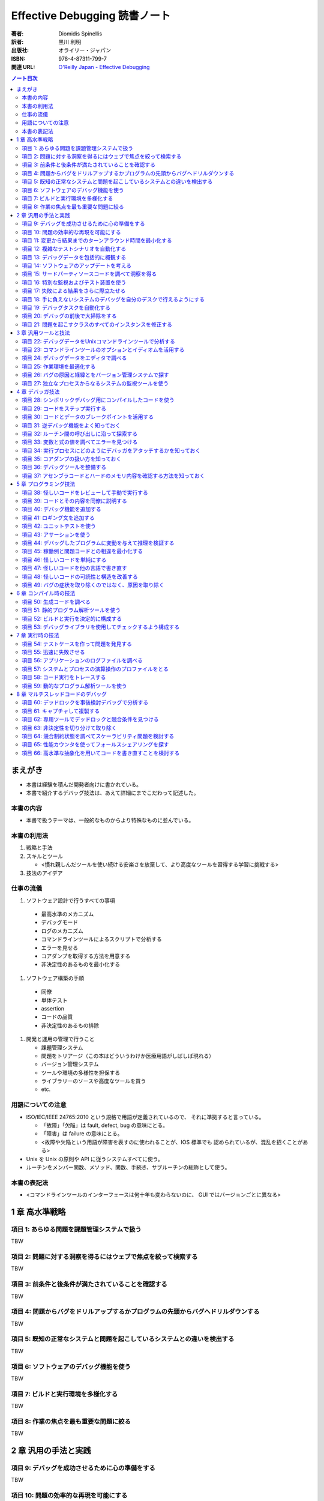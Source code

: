 ======================================================================
Effective Debugging 読書ノート
======================================================================

:著者: Diomidis Spinellis
:訳者: 黒川 利明
:出版社: オライリー・ジャパン
:ISBN: 978-4-87311-799-7
:関連 URL: `O'Reilly Japan - Effective Debugging <https://www.oreilly.co.jp/books/9784873117997/>`__

.. contents:: ノート目次

まえがき
======================================================================
* 本書は経験を積んだ開発者向けに書かれている。
* 本書で紹介するデバッグ技法は、あえて詳細にまでこだわって記述した。

本書の内容
----------------------------------------------------------------------
* 本書で扱うテーマは、一般的なものからより特殊なものに並んでいる。

本書の利用法
----------------------------------------------------------------------
#. 戦略と手法
#. スキルとツール

   * <慣れ親しんだツールを使い続ける安楽さを放棄して、より高度なツールを習得する学習に挑戦する>

#. 技法のアイデア

仕事の流儀
----------------------------------------------------------------------
#. ソフトウェア設計で行うすべての事項

  * 最高水準のメカニズム
  * デバッグモード
  * ログのメカニズム
  * コマンドラインツールによるスクリプトで分析する
  * エラーを見せる
  * コアダンプを取得する方法を用意する
  * 非決定性のあるものを最小化する

#. ソフトウェア構築の手順

  * 同僚
  * 単体テスト
  * assertion
  * コードの品質
  * 非決定性のあるもの排除

#. 開発と運用の管理で行うこと

   * 課題管理システム
   * 問題をトリアージ（この本はどういうわけか医療用語がしばしば現れる）
   * バージョン管理システム
   * ツールや環境の多様性を担保する
   * ライブラリーのソースや高度なツールを買う
   * etc.

用語についての注意
----------------------------------------------------------------------
* ISO/IEC/IEEE 24765:2010 という規格で用語が定義されているので、
  それに準拠すると言っている。

  * 「故障」「欠陥」は fault, defect, bug の意味にとる。
  * 「障害」は failure の意味にとる。
  * <故障や欠陥という用語が障害を表すのに使われることが、IOS 標準でも
    認められているが、混乱を招くことがある>

* Unix を Unix の原則や API に従うシステムすべてに使う。
* ルーチンをメンバー関数、メソッド、関数、手続き、サブルーチンの総称として使う。

本書の表記法
----------------------------------------------------------------------
* <コマンドラインツールのインターフェースは何十年も変わらないのに、
  GUI ではバージョンごとに異なる>

1 章 高水準戦略
======================================================================

項目 1: あらゆる問題を課題管理システムで扱う
----------------------------------------------------------------------
TBW

項目 2: 問題に対する洞察を得るにはウェブで焦点を絞って検索する
----------------------------------------------------------------------
TBW

項目 3: 前条件と後条件が満たされていることを確認する
----------------------------------------------------------------------
TBW

項目 4: 問題からバグをドリルアップするかプログラムの先頭からバグへドリルダウンする
----------------------------------------------------------------------
TBW

項目 5: 既知の正常なシステムと問題を起こしているシステムとの違いを検出する
----------------------------------------------------------------------
TBW

項目 6: ソフトウェアのデバッグ機能を使う
----------------------------------------------------------------------
TBW

項目 7: ビルドと実行環境を多様化する
----------------------------------------------------------------------
TBW

項目 8: 作業の焦点を最も重要な問題に絞る
----------------------------------------------------------------------
TBW


2 章 汎用の手法と実践
======================================================================

項目 9: デバッグを成功させるために心の準備をする
----------------------------------------------------------------------
TBW

項目 10: 問題の効率的な再現を可能にする
----------------------------------------------------------------------
TBW

項目 11: 変更から結果までのターンアラウンド時間を最小化する
----------------------------------------------------------------------
TBW

項目 12: 複雑なテストシナリオを自動化する
----------------------------------------------------------------------
TBW

項目 13: デバッグデータを包括的に概観する
----------------------------------------------------------------------
TBW

項目 14: ソフトウェアのアップデートを考える
----------------------------------------------------------------------
TBW

項目 15: サードパーティソースコードを調べて洞察を得る
----------------------------------------------------------------------
TBW

項目 16: 特別な監視およびテスト装置を使う
----------------------------------------------------------------------
TBW

項目 17: 失敗による結果をさらに際立たせる
----------------------------------------------------------------------
TBW

項目 18: 手に負えないシステムのデバッグを自分のデスクで行えるようにする
----------------------------------------------------------------------
TBW

項目 19: デバッグタスクを自動化する
----------------------------------------------------------------------
TBW

項目 20: デバッグの前後で大掃除をする
----------------------------------------------------------------------
TBW

項目 21: 問題を起こすクラスのすべてのインスタンスを修正する
----------------------------------------------------------------------
TBW


3 章 汎用ツールと技法
======================================================================

項目 22: デバッグデータをUnixコマンドラインツールで分析する
----------------------------------------------------------------------
TBW

項目 23: コマンドラインツールのオプションとイディオムを活用する
----------------------------------------------------------------------
TBW

項目 24: デバッグデータをエディタで調べる
----------------------------------------------------------------------
TBW

項目 25: 作業環境を最適化する
----------------------------------------------------------------------
TBW

項目 26: バグの原因と経緯とをバージョン管理システムで探す
----------------------------------------------------------------------
TBW

項目 27: 独立なプロセスからなるシステムの監視ツールを使う
----------------------------------------------------------------------
TBW


4 章 デバッガ技法
======================================================================

項目 28: シンボリックデバッグ用にコンパイルしたコードを使う
----------------------------------------------------------------------
TBW

項目 29: コードをステップ実行する
----------------------------------------------------------------------
TBW

項目 30: コードとデータのブレークポイントを活用する
----------------------------------------------------------------------
TBW

項目 31: 逆デバッグ機能をよく知っておく
----------------------------------------------------------------------
TBW

項目 32: ルーチン間の呼び出しに沿って探索する
----------------------------------------------------------------------
TBW

項目 33: 変数と式の値を調べてエラーを見つける
----------------------------------------------------------------------
TBW

項目 34: 実行プロセスにどのようにデバッガをアタッチするかを知っておく
----------------------------------------------------------------------
TBW

項目 35: コアダンプの扱い方を知っておく
----------------------------------------------------------------------
TBW

項目 36: デバッグツールを整備する
----------------------------------------------------------------------
TBW

項目 37: アセンブラコードとハードのメモリ内容を確認する方法を知っておく
----------------------------------------------------------------------
TBW


5 章 プログラミング技法
======================================================================

項目 38: 怪しいコードをレビューして手動で実行する
----------------------------------------------------------------------
TBW

項目 39: コードとその内容を同僚に説明する
----------------------------------------------------------------------
TBW

項目 40: デバッグ機能を追加する
----------------------------------------------------------------------
TBW

項目 41: ロギング文を追加する
----------------------------------------------------------------------
TBW

項目 42: ユニットテストを使う
----------------------------------------------------------------------
TBW

項目 43: アサーションを使う
----------------------------------------------------------------------
TBW

項目 44: デバッグしたプログラムに変動を与えて推理を検証する
----------------------------------------------------------------------
TBW

項目 45: 稼働例と問題コードとの相違を最小化する
----------------------------------------------------------------------
TBW

項目 46: 怪しいコードを単純にする
----------------------------------------------------------------------
TBW

項目 47: 怪しいコードを他の言語で書き直す
----------------------------------------------------------------------
TBW

項目 48: 怪しいコードの可読性と構造を改善する
----------------------------------------------------------------------
TBW

項目 49: バグの症状を取り除くのではなく、原因を取り除く
----------------------------------------------------------------------
TBW


6 章 コンパイル時の技法
======================================================================

項目 50: 生成コードを調べる
----------------------------------------------------------------------
TBW

項目 51: 静的プログラム解析ツールを使う
----------------------------------------------------------------------
TBW

項目 52: ビルドと実行を決定的に構成する
----------------------------------------------------------------------
TBW

項目 53: デバッグライブラリを使用してチェックするよう構成する
----------------------------------------------------------------------
TBW


7 章 実行時の技法
======================================================================

項目 54: テストケースを作って問題を発見する
----------------------------------------------------------------------
TBW

項目 55: 迅速に失敗させる
----------------------------------------------------------------------
TBW

項目 56: アプリケーションのログファイルを調べる
----------------------------------------------------------------------
TBW

項目 57: システムとプロセスの演算操作のプロファイルをとる
----------------------------------------------------------------------
TBW

項目 58: コード実行をトレースする
----------------------------------------------------------------------
TBW

項目 59: 動的なプログラム解析ツールを使う
----------------------------------------------------------------------
TBW


8 章 マルチスレッドコードのデバッグ
======================================================================

項目 60: デッドロックを事後検討デバッグで分析する
----------------------------------------------------------------------
TBW

項目 61: キャプチャして複製する
----------------------------------------------------------------------
TBW

項目 62: 専用ツールでデッドロックと競合条件を見つける
----------------------------------------------------------------------
TBW

項目 63: 非決定性を切り分けて取り除く
----------------------------------------------------------------------
TBW

項目 64: 競合制約状態を調べてスケーラビリティ問題を検討する
----------------------------------------------------------------------
TBW

項目 65: 性能カウンタを使ってフォールスシェアリングを探す
----------------------------------------------------------------------
TBW

項目 66: 高水準な抽象化を用いてコードを書き直すことを検討する
----------------------------------------------------------------------
TBW
